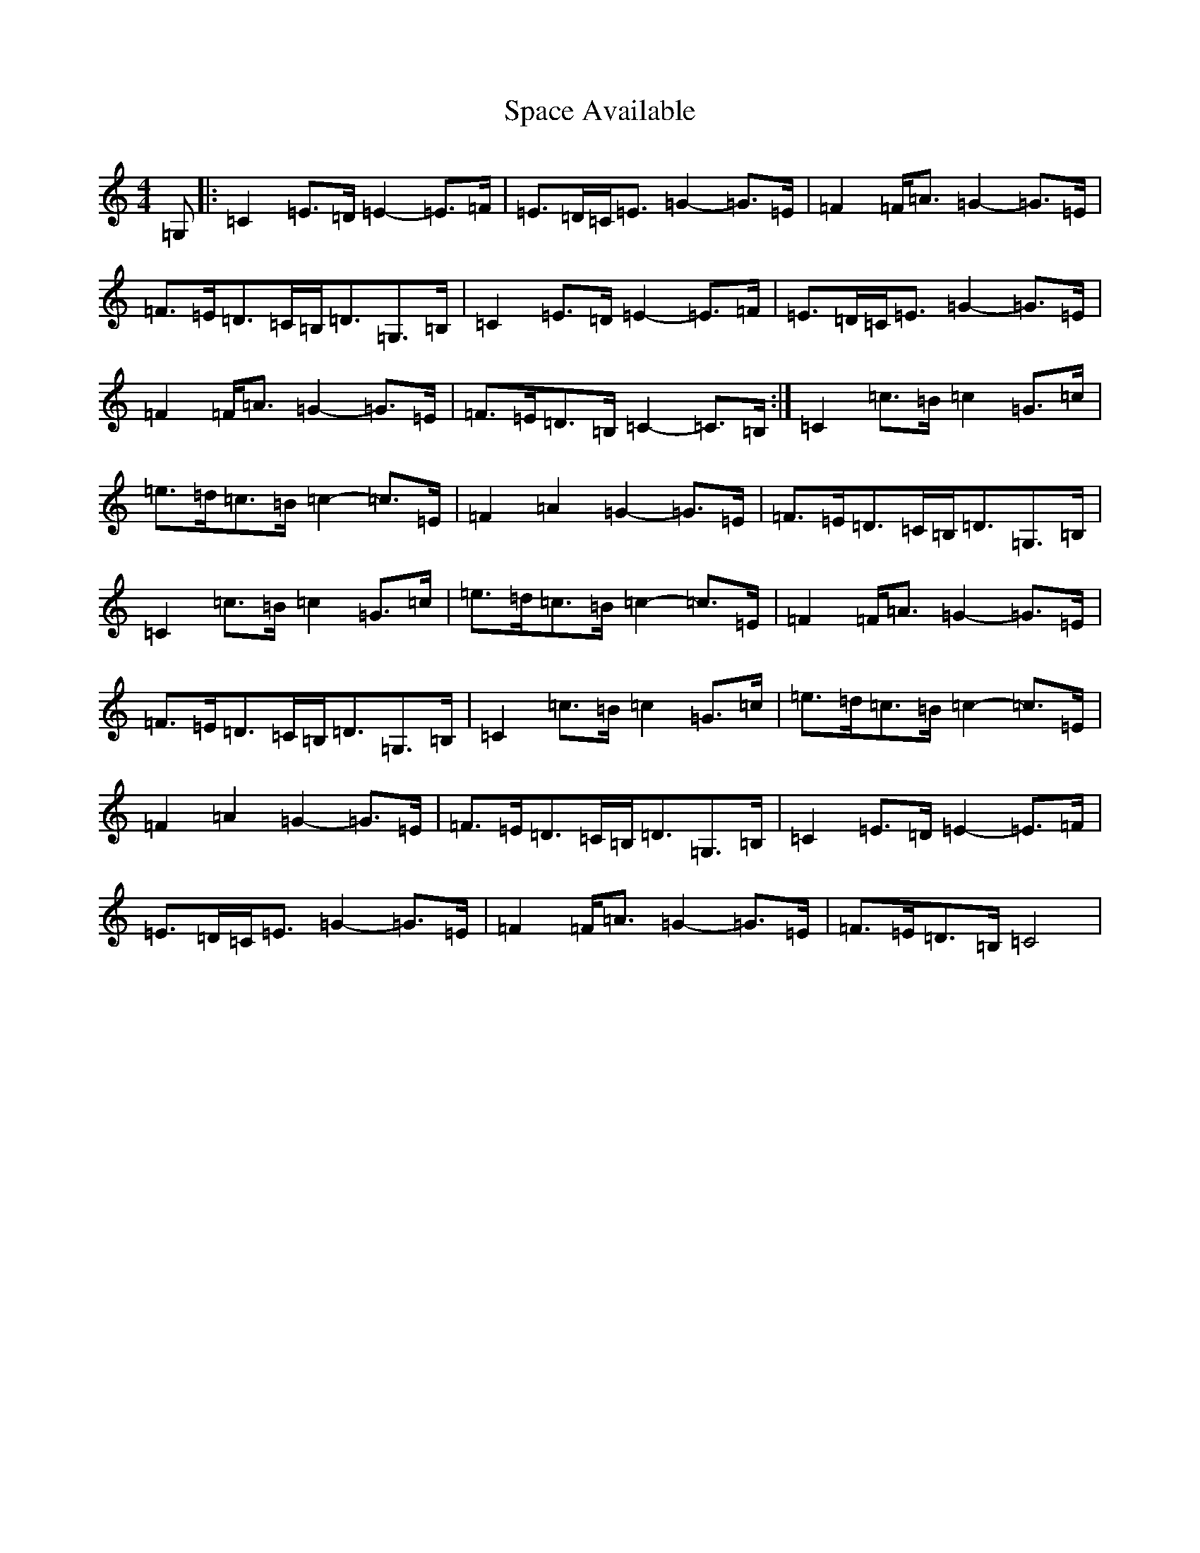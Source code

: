 X: 19930
T: Space Available
S: https://thesession.org/tunes/4258#setting4258
R: march
M:4/4
L:1/8
K: C Major
=G,|:=C2=E>=D=E2-=E>=F|=E>=D=C<=E=G2-=G>=E|=F2=F<=A=G2-=G>=E|=F>=E=D>=C=B,<=D=G,>=B,|=C2=E>=D=E2-=E>=F|=E>=D=C<=E=G2-=G>=E|=F2=F<=A=G2-=G>=E|=F>=E=D>=B,=C2-=C>=B,:|=C2=c>=B=c2=G>=c|=e>=d=c>=B=c2-=c>=E|=F2=A2=G2-=G>=E|=F>=E=D>=C=B,<=D=G,>=B,|=C2=c>=B=c2=G>=c|=e>=d=c>=B=c2-=c>=E|=F2=F<=A=G2-=G>=E|=F>=E=D>=C=B,<=D=G,>=B,|=C2=c>=B=c2=G>=c|=e>=d=c>=B=c2-=c>=E|=F2=A2=G2-=G>=E|=F>=E=D>=C=B,<=D=G,>=B,|=C2=E>=D=E2-=E>=F|=E>=D=C<=E=G2-=G>=E|=F2=F<=A=G2-=G>=E|=F>=E=D>=B,=C4|